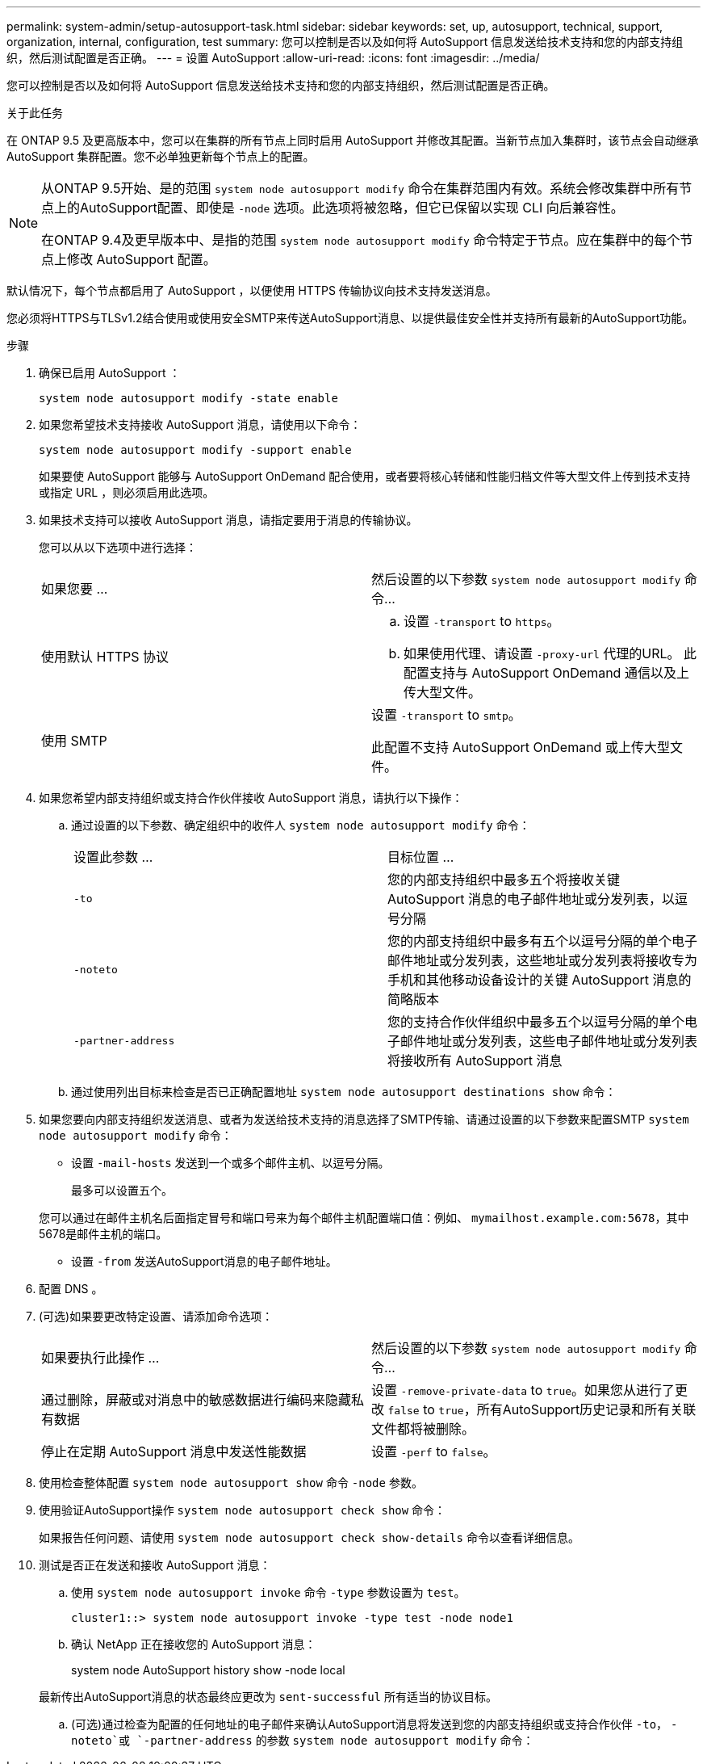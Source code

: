 ---
permalink: system-admin/setup-autosupport-task.html 
sidebar: sidebar 
keywords: set, up, autosupport, technical, support, organization, internal, configuration, test 
summary: 您可以控制是否以及如何将 AutoSupport 信息发送给技术支持和您的内部支持组织，然后测试配置是否正确。 
---
= 设置 AutoSupport
:allow-uri-read: 
:icons: font
:imagesdir: ../media/


[role="lead"]
您可以控制是否以及如何将 AutoSupport 信息发送给技术支持和您的内部支持组织，然后测试配置是否正确。

.关于此任务
在 ONTAP 9.5 及更高版本中，您可以在集群的所有节点上同时启用 AutoSupport 并修改其配置。当新节点加入集群时，该节点会自动继承 AutoSupport 集群配置。您不必单独更新每个节点上的配置。

[NOTE]
====
从ONTAP 9.5开始、是的范围 `system node autosupport modify` 命令在集群范围内有效。系统会修改集群中所有节点上的AutoSupport配置、即使是 `-node` 选项。此选项将被忽略，但它已保留以实现 CLI 向后兼容性。

在ONTAP 9.4及更早版本中、是指的范围 `system node autosupport modify` 命令特定于节点。应在集群中的每个节点上修改 AutoSupport 配置。

====
默认情况下，每个节点都启用了 AutoSupport ，以便使用 HTTPS 传输协议向技术支持发送消息。

您必须将HTTPS与TLSv1.2结合使用或使用安全SMTP来传送AutoSupport消息、以提供最佳安全性并支持所有最新的AutoSupport功能。

.步骤
. 确保已启用 AutoSupport ：
+
[listing]
----
system node autosupport modify -state enable
----
. 如果您希望技术支持接收 AutoSupport 消息，请使用以下命令：
+
[listing]
----
system node autosupport modify -support enable
----
+
如果要使 AutoSupport 能够与 AutoSupport OnDemand 配合使用，或者要将核心转储和性能归档文件等大型文件上传到技术支持或指定 URL ，则必须启用此选项。

. 如果技术支持可以接收 AutoSupport 消息，请指定要用于消息的传输协议。
+
您可以从以下选项中进行选择：

+
|===


| 如果您要 ... | 然后设置的以下参数 `system node autosupport modify` 命令... 


 a| 
使用默认 HTTPS 协议
 a| 
.. 设置 `-transport` to `https`。
.. 如果使用代理、请设置 `-proxy-url` 代理的URL。
此配置支持与 AutoSupport OnDemand 通信以及上传大型文件。




 a| 
使用 SMTP
 a| 
设置 `-transport` to `smtp`。

此配置不支持 AutoSupport OnDemand 或上传大型文件。

|===
. 如果您希望内部支持组织或支持合作伙伴接收 AutoSupport 消息，请执行以下操作：
+
.. 通过设置的以下参数、确定组织中的收件人 `system node autosupport modify` 命令：
+
|===


| 设置此参数 ... | 目标位置 ... 


 a| 
`-to`
 a| 
您的内部支持组织中最多五个将接收关键 AutoSupport 消息的电子邮件地址或分发列表，以逗号分隔



 a| 
`-noteto`
 a| 
您的内部支持组织中最多有五个以逗号分隔的单个电子邮件地址或分发列表，这些地址或分发列表将接收专为手机和其他移动设备设计的关键 AutoSupport 消息的简略版本



 a| 
`-partner-address`
 a| 
您的支持合作伙伴组织中最多五个以逗号分隔的单个电子邮件地址或分发列表，这些电子邮件地址或分发列表将接收所有 AutoSupport 消息

|===
.. 通过使用列出目标来检查是否已正确配置地址 `system node autosupport destinations show` 命令：


. 如果您要向内部支持组织发送消息、或者为发送给技术支持的消息选择了SMTP传输、请通过设置的以下参数来配置SMTP `system node autosupport modify` 命令：
+
** 设置 `-mail-hosts` 发送到一个或多个邮件主机、以逗号分隔。
+
最多可以设置五个。

+
您可以通过在邮件主机名后面指定冒号和端口号来为每个邮件主机配置端口值：例如、 `mymailhost.example.com:5678`，其中5678是邮件主机的端口。

** 设置 `-from` 发送AutoSupport消息的电子邮件地址。


. 配置 DNS 。
. (可选)如果要更改特定设置、请添加命令选项：
+
|===


| 如果要执行此操作 ... | 然后设置的以下参数 `system node autosupport modify` 命令... 


 a| 
通过删除，屏蔽或对消息中的敏感数据进行编码来隐藏私有数据
 a| 
设置 `-remove-private-data` to `true`。如果您从进行了更改 `false` to `true`，所有AutoSupport历史记录和所有关联文件都将被删除。



 a| 
停止在定期 AutoSupport 消息中发送性能数据
 a| 
设置 `-perf` to `false`。

|===
. 使用检查整体配置 `system node autosupport show` 命令 `-node` 参数。
. 使用验证AutoSupport操作 `system node autosupport check show` 命令：
+
如果报告任何问题、请使用 `system node autosupport check show-details` 命令以查看详细信息。

. 测试是否正在发送和接收 AutoSupport 消息：
+
.. 使用 `system node autosupport invoke` 命令 `-type` 参数设置为 `test`。
+
[listing]
----
cluster1::> system node autosupport invoke -type test -node node1
----
.. 确认 NetApp 正在接收您的 AutoSupport 消息：
+
system node AutoSupport history show -node local

+
最新传出AutoSupport消息的状态最终应更改为 `sent-successful` 所有适当的协议目标。

.. (可选)通过检查为配置的任何地址的电子邮件来确认AutoSupport消息将发送到您的内部支持组织或支持合作伙伴 `-to`， `-noteto`或 `-partner-address`  的参数 `system node autosupport modify` 命令：



